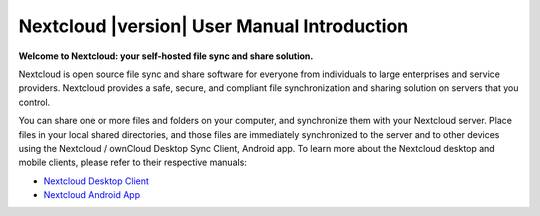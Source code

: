 .. _index:

============================================
Nextcloud |version| User Manual Introduction
============================================

**Welcome to Nextcloud: your self-hosted file sync and share solution.**

Nextcloud is open source file sync and share software for everyone from
individuals to large enterprises and service providers. Nextcloud provides
a safe, secure, and compliant file synchronization and sharing solution
on servers that you control.

You can share one or more files and folders on your computer, and synchronize
them with your Nextcloud server. Place files in your local shared directories,
and those files are immediately synchronized to the server and to other devices
using the Nextcloud / ownCloud Desktop Sync Client, Android app. To learn more
about the Nextcloud desktop and mobile clients, please refer to their respective
manuals:

* `Nextcloud Desktop Client`_
* `Nextcloud Android App`_

.. _`Nextcloud Desktop Client`: https://doc.owncloud.org/desktop/2.1/
.. _`Nextcloud Android App`: https://docs.nextcloud.org/android/
